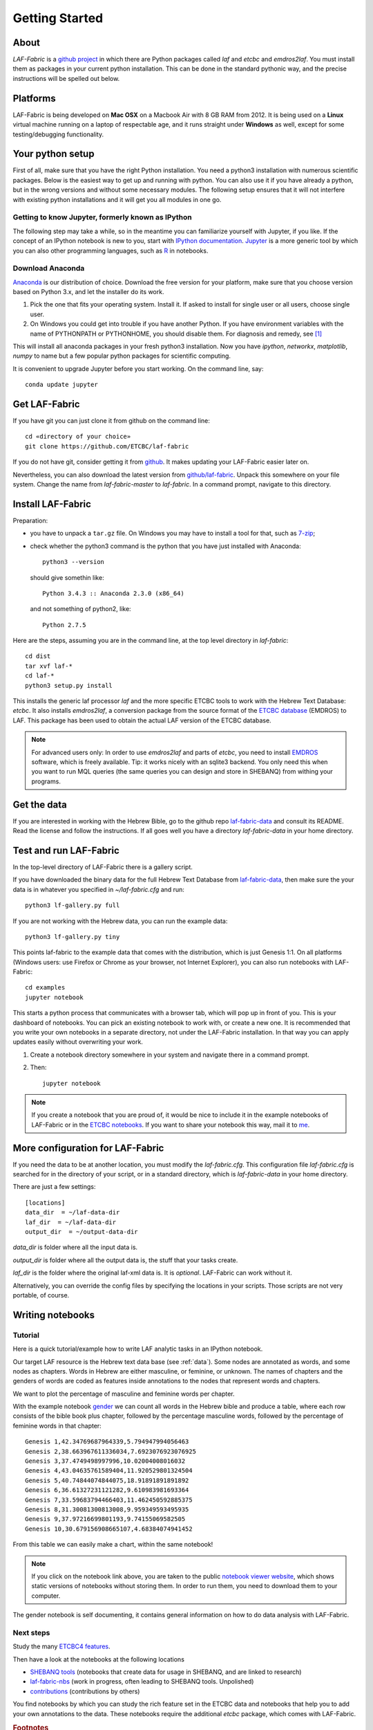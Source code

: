 Getting Started
###############

About
=====
*LAF-Fabric* is a `github project <https://github.com/ETCBC/laf-fabric>`_
in which there are Python packages called *laf* and *etcbc* and *emdros2laf*.
You must install them as packages in your current python installation.
This can be done in the standard pythonic way,
and the precise instructions will be spelled out below.

Platforms
=========
LAF-Fabric is being developed on **Mac OSX** on a Macbook Air with 8 GB RAM from 2012.
It is being used on a **Linux** virtual machine running on a laptop of respectable age,
and it runs straight under **Windows** as well, except for some testing/debugging functionality.

Your python setup
=================
First of all, make sure that you have the right Python installation.
You need a python3 installation with numerous scientific packages.
Below is the easiest way to get up and running with python.
You can also use it if you have already a python, but in the wrong versions and without some
necessary modules.
The following setup ensures that it will not interfere with existing python installations
and it will get you all modules in one go.

Getting to know Jupyter, formerly known as IPython
--------------------------------------------------
The following step may take a while, so in the meantime you can familiarize yourself with
Jupyter, if you like.
If the concept of an IPython notebook is new to you, start with 
`IPython documentation <http://ipython.org/ipython-doc/3/notebook/notebook.html>`_.
`Jupyter <http://jupyter.org>`_
is a more generic tool by which you can also other programming languages,
such as `R <https://www.r-project.org>`_ in notebooks.

Download Anaconda
-----------------
`Anaconda <https://store.continuum.io/cshop/anaconda/>`_ is our distribution of choice.
Download the free version for your platform, make sure that you choose version based on Python 3.x,
and let the installer do its work.

#. Pick the one that fits your operating system.
   Install it. If asked to install for single user or all users, choose single user.

#. On Windows you could get into trouble if you have another Python.
   If you have environment variables with the name of PYTHONPATH or PYTHONHOME, you should disable
   them. For diagnosis and remedy, see [#otherpython]_ 

This will install all anaconda packages in your fresh python3 installation.
Now you have *ipython*, *networkx*, *matplotlib*, *numpy* to name but a few popular
python packages for scientific computing.

It is convenient to upgrade Jupyter before you start working.
On the command line, say::

    conda update jupyter
 
Get LAF-Fabric
==============
If you have git you can just clone it from github on the command line::

    cd «directory of your choice»
    git clone https://github.com/ETCBC/laf-fabric

If you do not have git, consider getting it from `github <https://github.com>`_.
It makes updating your LAF-Fabric easier later on.

Nevertheless, you can also download the latest version from
`github/laf-fabric <https://github.com/ETCBC/laf-fabric>`_.
Unpack this somewhere on your file system. Change the name from *laf-fabric-master* to *laf-fabric*.
In a command prompt, navigate to this directory.

Install LAF-Fabric
==================
Preparation:

* you have to unpack a ``tar.gz`` file. On Windows you may have to install a tool for that,
  such as `7-zip <http://www.7-zip.org>`_;
* check whether the python3 command is the python that you have just installed with Anaconda::

    python3 --version

  should give somethin like::

    Python 3.4.3 :: Anaconda 2.3.0 (x86_64)

  and not something of python2, like::

    Python 2.7.5


Here are the steps, assuming you are in the command line, at the top level directory in *laf-fabric*::

    cd dist
    tar xvf laf-*
    cd laf-*
    python3 setup.py install

This installs the generic laf processor *laf* and the more specific ETCBC tools to work with the
Hebrew Text Database: *etcbc*.
It also installs *emdros2laf*, a conversion package from the source format of the
`ETCBC database <http://www.persistent-identifier.nl/?identifier=urn%3Anbn%3Anl%3Aui%3A13-048i-71>`_ (EMDROS) to LAF.
This package has been used to obtain the actual LAF version of the ETCBC database.

.. note::
    For advanced users only: 
    In order to use *emdros2laf* and parts of *etcbc*, you need to install `EMDROS <http://emdros.org>`_ software, which is freely available.
    Tip: it works nicely with an sqlite3 backend.
    You only need this when you want to run MQL queries (the same queries you can design and store in SHEBANQ) from withing your programs.

Get the data
============
If you are interested in working with the Hebrew Bible,
go to the github repo
`laf-fabric-data <https://github.com/ETCBC/laf-fabric-data>`_
and consult its README.
Read the license and follow the instructions.
If all goes well you have a directory *laf-fabric-data* in your home directory.

Test and run LAF-Fabric
=======================
In the top-level directory of LAF-Fabric there is a gallery script.

If you have downloaded the binary data for the full Hebrew Text Database from
`laf-fabric-data <https://github.com/ETCBC/laf-fabric-data>`_,
then make sure the your data is in whatever you specified in *~/laf-fabric.cfg* and run::

    python3 lf-gallery.py full

If you are not working with the Hebrew data, you can run the example data::

    python3 lf-gallery.py tiny

This points laf-fabric to the example data that comes with the distribution, which is just Genesis 1:1.
On all platforms (Windows users: use Firefox or Chrome as your browser, not Internet Explorer),
you can also run notebooks with LAF-Fabric:: 

    cd examples
    jupyter notebook

This starts a python process that communicates with a browser tab, which will pop up in front of you.
This is your dashboard of notebooks.
You can pick an existing notebook to work with, or create a new one.
It is recommended that you write your own notebooks in a separate directory, not under the LAF-Fabric installation.
In that way you can apply updates easily without overwriting your work.

#. Create a notebook directory somewhere in your system and navigate there in a command prompt.
#. Then::

    jupyter notebook

.. note::
    If you create a notebook that you are proud of, it would be nice to include it in the example
    notebooks of LAF-Fabric or in the `ETCBC notebooks <https://github.com/ETCBC/contributions>`_.
    If you want to share your notebook this way, mail it to `me <mailto:dirk.roorda@dans.knaw.nl>`_.

More configuration for LAF-Fabric
=================================
If you need the data to be at another location, you must modify the *laf-fabric.cfg*.
This configuration file *laf-fabric.cfg* is searched for in the directory of your script, or in a standard
directory, which is *laf-fabric-data* in your home directory.

There are just a few settings::

    [locations]
    data_dir  = ~/laf-data-dir
    laf_dir  = ~/laf-data-dir
    output_dir  = ~/output-data-dir
    
*data_dir* is folder where all the input data is.

*output_dir* is folder where all the output data is, the stuff that your tasks create.

*laf_dir* is the folder where the original laf-xml data is.
It is *optional*. LAF-Fabric can work without it.

Alternatively, you can override the config files by specifying the locations in your scripts.
Those scripts are not very portable, of course.

Writing notebooks
=================

Tutorial
--------
Here is a quick tutorial/example how to write LAF analytic tasks in an IPython notebook.

Our target LAF resource is the Hebrew text data base (see :ref:`data`).
Some nodes are annotated as words, and some nodes as chapters.
Words in Hebrew are either masculine, or feminine, or unknown.
The names of chapters and the genders of words are coded as features inside annotations to the
nodes that represent words and chapters.

We want to plot the percentage of masculine and feminine words per chapter.

With the example notebook `gender <http://nbviewer.ipython.org/github/ETCBC/laf-fabric/blob/master/examples/gender.ipynb>`_
we can count all words in the Hebrew bible and produce
a table, where each row consists of the bible book plus chapter, followed
by the percentage masculine words, followed by the percentage of feminine words in that chapter::

    Genesis 1,42.34769687964339,5.794947994056463
    Genesis 2,38.663967611336034,7.6923076923076925
    Genesis 3,37.4749498997996,10.02004008016032
    Genesis 4,43.04635761589404,11.920529801324504
    Genesis 5,40.74844074844075,18.91891891891892
    Genesis 6,36.61327231121282,9.610983981693364
    Genesis 7,33.59683794466403,11.462450592885375
    Genesis 8,31.30081300813008,9.959349593495935
    Genesis 9,37.97216699801193,9.74155069582505
    Genesis 10,30.679156908665107,4.68384074941452

From this table we can easily make a chart, within the same notebook!

.. image:: /files/gender.png

.. note::
    If you click on the notebook link above, you are taken to the public `notebook viewer website <http://nbviewer.ipython.org>`_,
    which shows static versions of notebooks without storing them.
    In order to run them, you need to download them to your computer.

The gender notebook is self documenting, it contains general information on how to do data analysis with LAF-Fabric.

Next steps
----------
Study the many `ETCBC4 features <http://shebanq-doc.readthedocs.org/en/latest/texts/welcome.html>`_.

Then have a look at the notebooks at the following locations

* `SHEBANQ tools <https://shebanq.ancient-data.org/tools/>`_ (notebooks that create data for usage in SHEBANQ, and are linked to research)
* `laf-fabric-nbs <https://github.com/ETCBC/laf-fabric-nbs>`_ (work in progress, often leading to SHEBANQ tools. Unpolished)
* `contributions <https://github.com/ETCBC/contributions>`_ (contributions by others)

You find notebooks by which you can study the rich feature set in the ETCBC data and notebooks that help you to add
your own annotations to the data. These notebooks require the additional *etcbc* package, which comes
with LAF-Fabric.


.. rubric:: Footnotes
.. [#otherpython] To check whether you have environment variables called PYTHONPATH or PYTHONHOME,
   go to a command prompt and say 

   ``echo %PYTHONPATH%``

   ``echo %PYTHONHOME%``
   
   If the system responds with the exact text you typed, there is nothing to worry about.
   Otherwise, you should rename these variables to something like ``NO_PYTHONPATH`` or
   ``NO_PYTHONHOME``.

   You can do that through: Configuration (Classical View) => System => Advanced Settings => button Environment Variables.

   If you have a reference to an other python in your ``PATH`` (check by ``echo %PATH%``) then you should remove it.

   After these operations, quit all your command prompts, start a new one, and say ``python3 --version``.
   You should see something with 3.3 and Anaconda in the answer.

